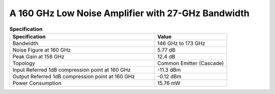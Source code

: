 



A 160 GHz Low Noise Amplifier with 27-GHz Bandwidth
###################################################

.. list-table:: **Specification**
   :widths: 400 200
   :header-rows: 1

   * - Specification
     - Value
   * - Bandwidth
     - 146 GHz to 173 GHz
   * - Noise Figure at 160 GHz
     - 5.77 dB
   * - Peak Gain at 158 GHz
     - 12.4 dB
   * - Topology
     - Common Emitter (Cascade)
   * - Input Referred 1dB compression point at 160 GHz
     - -11.3 dBm
   * - Output Referred 1dB compression point at 160 GHz
     - -0.12 dBm
   * - Power Consumption
     - 15.76 mW
  
     
